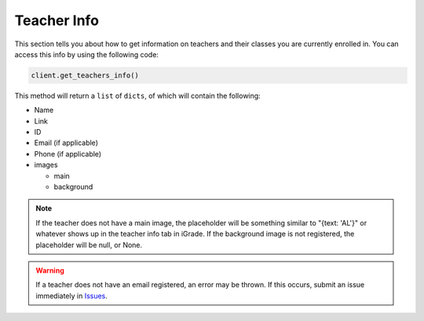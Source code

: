 Teacher Info
============

This section tells you about how to get information on teachers and
their classes you are currently enrolled in. You can access this info by
using the following code:

.. code:: python

   client.get_teachers_info()

This method will return a ``list`` of ``dicts``, of which will contain
the following:

-  Name
-  Link
-  ID
-  Email (if applicable)
-  Phone (if applicable)
-  images

   -  main
   -  background

.. note::

   If the teacher does not have a main image, the placeholder will be
   something similar to "{text: 'AL'}" or whatever shows up in the
   teacher info tab in iGrade. If the background image is not registered,
   the placeholder will be null, or None.

.. warning::

   If a teacher does not have an email registered, an error may
   be thrown. If this occurs, submit an issue immediately in
   `Issues <https://github.com/Kasherpete/Igrade-web-scraper/issues>`__.

   .. raw:: html

      <script async defer src="https://buttons.github.io/buttons.js"></script>
      <a class="github-button" href="https://github.com/Kasherpete/Igrade-web-scraper/issues" data-icon="octicon-issue-opened" data-size="large" data-show-count="true" aria-label="Issue Kasherpete/Igrade-web-scraper on GitHub">Issue</a>
      <p></p>

